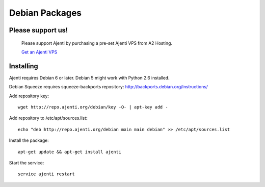 .. _debian-packages:

Debian Packages
***************

Please support us!
==================
    
    Please support Ajenti by purchasing a pre-set Ajenti VPS from A2 Hosting.
    
    .. image:: /_static/a2hosting.png
    
    `Get an Ajenti VPS <https://affiliates.a2hosting.com/idevaffiliate.php?id=3660&url=304>`_

Installing
==========

Ajenti requires Debian 6 or later. Debian 5 might work with Python 2.6 installed.

Debian Squeeze requires squeeze-backports repository: http://backports.debian.org/Instructions/

Add repository key::

    wget http://repo.ajenti.org/debian/key -O- | apt-key add -

Add repository to /etc/apt/sources.list::
    
    echo "deb http://repo.ajenti.org/debian main main debian" >> /etc/apt/sources.list

Install the package::
    
    apt-get update && apt-get install ajenti

Start the service::
    
    service ajenti restart

